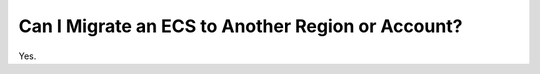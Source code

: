 .. _en-us_topic_0236308363:

Can I Migrate an ECS to Another Region or Account?
==================================================

Yes.

